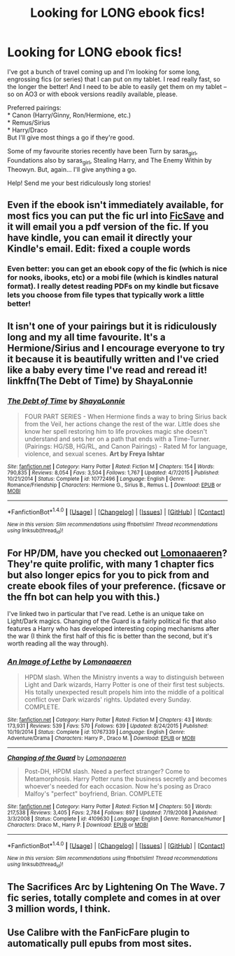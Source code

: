 #+TITLE: Looking for LONG ebook fics!

* Looking for LONG ebook fics!
:PROPERTIES:
:Author: signorapaesior
:Score: 6
:DateUnix: 1466489662.0
:DateShort: 2016-Jun-21
:FlairText: Request
:END:
I've got a bunch of travel coming up and I'm looking for some long, engrossing fics (or series) that I can put on my tablet. I read really fast, so the longer the better! And I need to be able to easily get them on my tablet -- so on AO3 or with ebook versions readily available, please.

Preferred pairings:\\
* Canon (Harry/Ginny, Ron/Hermione, etc.)\\
* Remus/Sirius\\
* Harry/Draco\\
But I'll give most things a go if they're good.

Some of my favourite stories recently have been Turn by saras_girl, Foundations also by saras_girl, Stealing Harry, and The Enemy Within by Theowyn. But, again... I'll give anything a go.

Help! Send me your best ridiculously long stories!


** Even if the ebook isn't immediately available, for most fics you can put the fic url into [[http://www.ficsave.xyz/#!][FicSave]] and it will email you a pdf version of the fic. If you have kindle, you can email it directly your Kindle's email. Edit: fixed a couple words
:PROPERTIES:
:Author: 12th_companion
:Score: 8
:DateUnix: 1466509244.0
:DateShort: 2016-Jun-21
:END:

*** Even better: you can get an ebook copy of the fic (which is nice for nooks, ibooks, etc) or a mobi file (which is kindles natural format). I really detest reading PDFs on my kindle but ficsave lets you choose from file types that typically work a little better!
:PROPERTIES:
:Author: knittingyogi
:Score: 8
:DateUnix: 1466510934.0
:DateShort: 2016-Jun-21
:END:


** It isn't one of your pairings but it is ridiculously long and my all time favourite. It's a Hermione/Sirius and I encourage everyone to try it because it is beautifully written and I've cried like a baby every time I've read and reread it! linkffn(The Debt of Time) by ShayaLonnie
:PROPERTIES:
:Author: grumps_
:Score: 4
:DateUnix: 1466543218.0
:DateShort: 2016-Jun-22
:END:

*** [[http://www.fanfiction.net/s/10772496/1/][*/The Debt of Time/*]] by [[https://www.fanfiction.net/u/5869599/ShayaLonnie][/ShayaLonnie/]]

#+begin_quote
  FOUR PART SERIES - When Hermione finds a way to bring Sirius back from the Veil, her actions change the rest of the war. Little does she know her spell restoring him to life provokes magic she doesn't understand and sets her on a path that ends with a Time-Turner. (Pairings: HG/SB, HG/RL, and Canon Pairings) - Rated M for language, violence, and sexual scenes. *Art by Freya Ishtar*
#+end_quote

^{/Site/: [[http://www.fanfiction.net/][fanfiction.net]] *|* /Category/: Harry Potter *|* /Rated/: Fiction M *|* /Chapters/: 154 *|* /Words/: 790,835 *|* /Reviews/: 8,054 *|* /Favs/: 3,504 *|* /Follows/: 1,767 *|* /Updated/: 4/7/2015 *|* /Published/: 10/21/2014 *|* /Status/: Complete *|* /id/: 10772496 *|* /Language/: English *|* /Genre/: Romance/Friendship *|* /Characters/: Hermione G., Sirius B., Remus L. *|* /Download/: [[http://www.ff2ebook.com/old/ffn-bot/index.php?id=10772496&source=ff&filetype=epub][EPUB]] or [[http://www.ff2ebook.com/old/ffn-bot/index.php?id=10772496&source=ff&filetype=mobi][MOBI]]}

--------------

*FanfictionBot*^{1.4.0} *|* [[[https://github.com/tusing/reddit-ffn-bot/wiki/Usage][Usage]]] | [[[https://github.com/tusing/reddit-ffn-bot/wiki/Changelog][Changelog]]] | [[[https://github.com/tusing/reddit-ffn-bot/issues/][Issues]]] | [[[https://github.com/tusing/reddit-ffn-bot/][GitHub]]] | [[[https://www.reddit.com/message/compose?to=tusing][Contact]]]

^{/New in this version: Slim recommendations using/ ffnbot!slim! /Thread recommendations using/ linksub(thread_id)!}
:PROPERTIES:
:Author: FanfictionBot
:Score: 1
:DateUnix: 1466543254.0
:DateShort: 2016-Jun-22
:END:


** For HP/DM, have you checked out [[https://www.fanfiction.net/u/1265079/Lomonaaeren][Lomonaaeren]]? They're quite prolific, with many 1 chapter fics but also longer epics for you to pick from and create ebook files of your preference. (ficsave or the ffn bot can help you with this.)

I've linked two in particular that I've read. Lethe is an unique take on Light/Dark magics. Changing of the Guard is a fairly political fic that also features a Harry who has developed interesting coping mechanisms after the war (I think the first half of this fic is better than the second, but it's worth reading all the way through).
:PROPERTIES:
:Author: lurkielurker
:Score: 3
:DateUnix: 1466522311.0
:DateShort: 2016-Jun-21
:END:

*** [[http://www.fanfiction.net/s/10767339/1/][*/An Image of Lethe/*]] by [[https://www.fanfiction.net/u/1265079/Lomonaaeren][/Lomonaaeren/]]

#+begin_quote
  HPDM slash. When the Ministry invents a way to distinguish between Light and Dark wizards, Harry Potter is one of their first test subjects. His totally unexpected result propels him into the middle of a political conflict over Dark wizards' rights. Updated every Sunday. COMPLETE.
#+end_quote

^{/Site/: [[http://www.fanfiction.net/][fanfiction.net]] *|* /Category/: Harry Potter *|* /Rated/: Fiction M *|* /Chapters/: 43 *|* /Words/: 173,931 *|* /Reviews/: 539 *|* /Favs/: 570 *|* /Follows/: 639 *|* /Updated/: 8/24/2015 *|* /Published/: 10/19/2014 *|* /Status/: Complete *|* /id/: 10767339 *|* /Language/: English *|* /Genre/: Adventure/Drama *|* /Characters/: Harry P., Draco M. *|* /Download/: [[http://www.ff2ebook.com/old/ffn-bot/index.php?id=10767339&source=ff&filetype=epub][EPUB]] or [[http://www.ff2ebook.com/old/ffn-bot/index.php?id=10767339&source=ff&filetype=mobi][MOBI]]}

--------------

[[http://www.fanfiction.net/s/4109630/1/][*/Changing of the Guard/*]] by [[https://www.fanfiction.net/u/1265079/Lomonaaeren][/Lomonaaeren/]]

#+begin_quote
  Post-DH, HPDM slash. Need a perfect stranger? Come to Metamorphosis. Harry Potter runs the business secretly and becomes whoever's needed for each occasion. Now he's posing as Draco Malfoy's "perfect" boyfriend, Brian. COMPLETE
#+end_quote

^{/Site/: [[http://www.fanfiction.net/][fanfiction.net]] *|* /Category/: Harry Potter *|* /Rated/: Fiction M *|* /Chapters/: 50 *|* /Words/: 217,538 *|* /Reviews/: 3,405 *|* /Favs/: 2,784 *|* /Follows/: 897 *|* /Updated/: 7/19/2008 *|* /Published/: 3/3/2008 *|* /Status/: Complete *|* /id/: 4109630 *|* /Language/: English *|* /Genre/: Romance/Humor *|* /Characters/: Draco M., Harry P. *|* /Download/: [[http://www.ff2ebook.com/old/ffn-bot/index.php?id=4109630&source=ff&filetype=epub][EPUB]] or [[http://www.ff2ebook.com/old/ffn-bot/index.php?id=4109630&source=ff&filetype=mobi][MOBI]]}

--------------

*FanfictionBot*^{1.4.0} *|* [[[https://github.com/tusing/reddit-ffn-bot/wiki/Usage][Usage]]] | [[[https://github.com/tusing/reddit-ffn-bot/wiki/Changelog][Changelog]]] | [[[https://github.com/tusing/reddit-ffn-bot/issues/][Issues]]] | [[[https://github.com/tusing/reddit-ffn-bot/][GitHub]]] | [[[https://www.reddit.com/message/compose?to=tusing][Contact]]]

^{/New in this version: Slim recommendations using/ ffnbot!slim! /Thread recommendations using/ linksub(thread_id)!}
:PROPERTIES:
:Author: FanfictionBot
:Score: 1
:DateUnix: 1466627827.0
:DateShort: 2016-Jun-23
:END:


** The Sacrifices Arc by Lightening On The Wave. 7 fic series, totally complete and comes in at over 3 million words, I think.
:PROPERTIES:
:Score: 3
:DateUnix: 1466589602.0
:DateShort: 2016-Jun-22
:END:


** Use Calibre with the FanFicFare plugin to automatically pull epubs from most sites.
:PROPERTIES:
:Author: AlbertEinsteinberg
:Score: 2
:DateUnix: 1466528338.0
:DateShort: 2016-Jun-21
:END:
